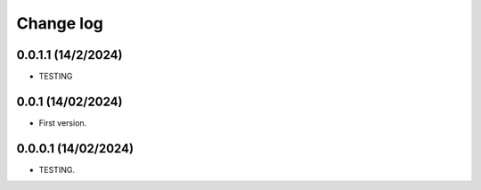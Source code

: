 Change log
==========

0.0.1.1 (14/2/2024)
-----------------------
- TESTING

0.0.1 (14/02/2024)
-----------------------
- First version.

0.0.0.1 (14/02/2024)
-----------------------
- TESTING.